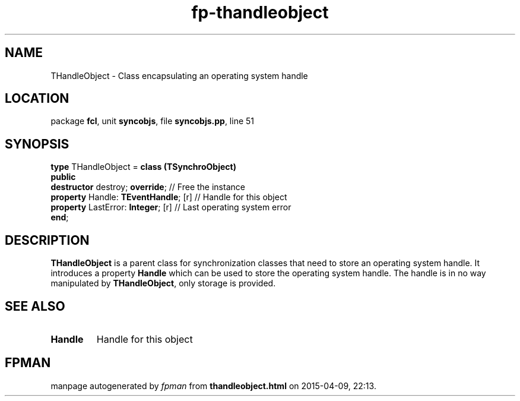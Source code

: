 .\" file autogenerated by fpman
.TH "fp-thandleobject" 3 "2014-03-14" "fpman" "Free Pascal Programmer's Manual"
.SH NAME
THandleObject - Class encapsulating an operating system handle
.SH LOCATION
package \fBfcl\fR, unit \fBsyncobjs\fR, file \fBsyncobjs.pp\fR, line 51
.SH SYNOPSIS
\fBtype\fR THandleObject = \fBclass (TSynchroObject)\fR
.br
\fBpublic\fR
  \fBdestructor\fR destroy; \fBoverride\fR;      // Free the instance
  \fBproperty\fR Handle: \fBTEventHandle\fR; [r] // Handle for this object
  \fBproperty\fR LastError: \fBInteger\fR; [r]   // Last operating system error
.br
\fBend\fR;
.SH DESCRIPTION
\fBTHandleObject\fR is a parent class for synchronization classes that need to store an operating system handle. It introduces a property \fBHandle\fR which can be used to store the operating system handle. The handle is in no way manipulated by \fBTHandleObject\fR, only storage is provided.


.SH SEE ALSO
.TP
.B Handle
Handle for this object

.SH FPMAN
manpage autogenerated by \fIfpman\fR from \fBthandleobject.html\fR on 2015-04-09, 22:13.

